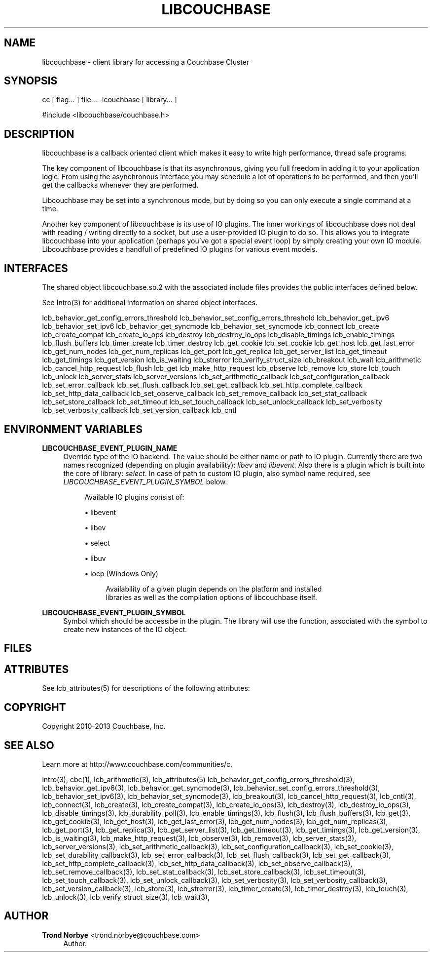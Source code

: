 '\" t
.\"     Title: libcouchbase
.\"    Author: Trond Norbye <trond.norbye@couchbase.com>
.\" Generator: DocBook XSL Stylesheets v1.76.1 <http://docbook.sf.net/>
.\"      Date: 07/07/2014
.\"    Manual: \ \&
.\"    Source: \ \&
.\"  Language: English
.\"
.TH "LIBCOUCHBASE" "3" "07/07/2014" "\ \&" "\ \&"
.\" -----------------------------------------------------------------
.\" * Define some portability stuff
.\" -----------------------------------------------------------------
.\" ~~~~~~~~~~~~~~~~~~~~~~~~~~~~~~~~~~~~~~~~~~~~~~~~~~~~~~~~~~~~~~~~~
.\" http://bugs.debian.org/507673
.\" http://lists.gnu.org/archive/html/groff/2009-02/msg00013.html
.\" ~~~~~~~~~~~~~~~~~~~~~~~~~~~~~~~~~~~~~~~~~~~~~~~~~~~~~~~~~~~~~~~~~
.ie \n(.g .ds Aq \(aq
.el       .ds Aq '
.\" -----------------------------------------------------------------
.\" * set default formatting
.\" -----------------------------------------------------------------
.\" disable hyphenation
.nh
.\" disable justification (adjust text to left margin only)
.ad l
.\" -----------------------------------------------------------------
.\" * MAIN CONTENT STARTS HERE *
.\" -----------------------------------------------------------------
.SH "NAME"
libcouchbase \- client library for accessing a Couchbase Cluster
.SH "SYNOPSIS"
.sp
cc [ flag\&... ] file\&... \-lcouchbase [ library\&... ]
.sp
.nf
#include <libcouchbase/couchbase\&.h>
.fi
.SH "DESCRIPTION"
.sp
libcouchbase is a callback oriented client which makes it easy to write high performance, thread safe programs\&.
.sp
The key component of libcouchbase is that its asynchronous, giving you full freedom in adding it to your application logic\&. From using the asynchronous interface you may schedule a lot of operations to be performed, and then you\(cqll get the callbacks whenever they are performed\&.
.sp
Libcouchbase may be set into a synchronous mode, but by doing so you can only execute a single command at a time\&.
.sp
Another key component of libcouchbase is its use of IO plugins\&. The inner workings of libcouchbase does not deal with reading / writing directly to a socket, but use a user\-provided IO plugin to do so\&. This allows you to integrate libcouchbase into your application (perhaps you\(cqve got a special event loop) by simply creating your own IO module\&. Libcouchbase provides a handfull of predefined IO plugins for various event models\&.
.SH "INTERFACES"
.sp
The shared object libcouchbase\&.so\&.2 with the associated include files provides the public interfaces defined below\&.
.sp
See Intro(3) for additional information on shared object interfaces\&.
.sp
lcb_behavior_get_config_errors_threshold lcb_behavior_set_config_errors_threshold lcb_behavior_get_ipv6 lcb_behavior_set_ipv6 lcb_behavior_get_syncmode lcb_behavior_set_syncmode lcb_connect lcb_create lcb_create_compat lcb_create_io_ops lcb_destroy lcb_destroy_io_ops lcb_disable_timings lcb_enable_timings lcb_flush_buffers lcb_timer_create lcb_timer_destroy lcb_get_cookie lcb_set_cookie lcb_get_host lcb_get_last_error lcb_get_num_nodes lcb_get_num_replicas lcb_get_port lcb_get_replica lcb_get_server_list lcb_get_timeout lcb_get_timings lcb_get_version lcb_is_waiting lcb_strerror lcb_verify_struct_size lcb_breakout lcb_wait lcb_arithmetic lcb_cancel_http_request lcb_flush lcb_get lcb_make_http_request lcb_observe lcb_remove lcb_store lcb_touch lcb_unlock lcb_server_stats lcb_server_versions lcb_set_arithmetic_callback lcb_set_configuration_callback lcb_set_error_callback lcb_set_flush_callback lcb_set_get_callback lcb_set_http_complete_callback lcb_set_http_data_callback lcb_set_observe_callback lcb_set_remove_callback lcb_set_stat_callback lcb_set_store_callback lcb_set_timeout lcb_set_touch_callback lcb_set_unlock_callback lcb_set_verbosity lcb_set_verbosity_callback lcb_set_version_callback lcb_cntl
.SH "ENVIRONMENT VARIABLES"
.PP
\fBLIBCOUCHBASE_EVENT_PLUGIN_NAME\fR
.RS 4
Override type of the IO backend\&. The value should be either name or path to IO plugin\&. Currently there are two names recognized (depending on plugin availability):
\fIlibev\fR
and
\fIlibevent\fR\&. Also there is a plugin which is built into the core of library:
\fIselect\fR\&. In case of path to custom IO plugin, also symbol name required, see
\fILIBCOUCHBASE_EVENT_PLUGIN_SYMBOL\fR
below\&.
.sp
.if n \{\
.RS 4
.\}
.nf
Available IO plugins consist of:
.fi
.if n \{\
.RE
.\}
.sp
.RS 4
.ie n \{\
\h'-04'\(bu\h'+03'\c
.\}
.el \{\
.sp -1
.IP \(bu 2.3
.\}
libevent
.RE
.sp
.RS 4
.ie n \{\
\h'-04'\(bu\h'+03'\c
.\}
.el \{\
.sp -1
.IP \(bu 2.3
.\}
libev
.RE
.sp
.RS 4
.ie n \{\
\h'-04'\(bu\h'+03'\c
.\}
.el \{\
.sp -1
.IP \(bu 2.3
.\}
select
.RE
.sp
.RS 4
.ie n \{\
\h'-04'\(bu\h'+03'\c
.\}
.el \{\
.sp -1
.IP \(bu 2.3
.\}
libuv
.RE
.sp
.RS 4
.ie n \{\
\h'-04'\(bu\h'+03'\c
.\}
.el \{\
.sp -1
.IP \(bu 2.3
.\}
iocp (Windows Only)
.sp
.if n \{\
.RS 4
.\}
.nf
Availability of a given plugin depends on the platform and installed
libraries as well as the compilation options of libcouchbase itself\&.
.fi
.if n \{\
.RE
.\}
.RE
.RE
.PP
\fBLIBCOUCHBASE_EVENT_PLUGIN_SYMBOL\fR
.RS 4
Symbol which should be accessibe in the plugin\&. The library will use the function, associated with the symbol to create new instances of the IO object\&.
.RE
.SH "FILES"
.TS
allbox tab(:);
lt lt
lt lt
lt lt.
T{
.sp
/usr/include/libcouchbase/couchbase\&.h
T}:T{
.sp
Function prototypes
T}
T{
.sp
/usr/lib/libcouchbase\&.so\&.2
T}:T{
.sp
Shared object
T}
T{
.sp
/usr/lib/64/libcouchbase\&.so\&.2
T}:T{
.sp
64\-bit shared object
T}
.TE
.sp 1
.SH "ATTRIBUTES"
.sp
See lcb_attributes(5) for descriptions of the following attributes:
.TS
allbox tab(:);
ltB ltB.
T{
ATTRIBUTE TYPE
T}:T{
ATTRIBUTE VALUE
T}
.T&
lt lt
lt lt.
T{
.sp
Interface Stability
T}:T{
.sp
Evolving
T}
T{
.sp
MT\-Level
T}:T{
.sp
MT\-Safe
T}
.TE
.sp 1
.SH "COPYRIGHT"
.sp
Copyright 2010\-2013 Couchbase, Inc\&.
.SH "SEE ALSO"
.sp
Learn more at http://www\&.couchbase\&.com/communities/c\&.
.sp
intro(3), cbc(1), lcb_arithmetic(3), lcb_attributes(5) lcb_behavior_get_config_errors_threshold(3), lcb_behavior_get_ipv6(3), lcb_behavior_get_syncmode(3), lcb_behavior_set_config_errors_threshold(3), lcb_behavior_set_ipv6(3), lcb_behavior_set_syncmode(3), lcb_breakout(3), lcb_cancel_http_request(3), lcb_cntl(3), lcb_connect(3), lcb_create(3), lcb_create_compat(3), lcb_create_io_ops(3), lcb_destroy(3), lcb_destroy_io_ops(3), lcb_disable_timings(3), lcb_durability_poll(3), lcb_enable_timings(3), lcb_flush(3), lcb_flush_buffers(3), lcb_get(3), lcb_get_cookie(3), lcb_get_host(3), lcb_get_last_error(3), lcb_get_num_nodes(3), lcb_get_num_replicas(3), lcb_get_port(3), lcb_get_replica(3), lcb_get_server_list(3), lcb_get_timeout(3), lcb_get_timings(3), lcb_get_version(3), lcb_is_waiting(3), lcb_make_http_request(3), lcb_observe(3), lcb_remove(3), lcb_server_stats(3), lcb_server_versions(3), lcb_set_arithmetic_callback(3), lcb_set_configuration_callback(3), lcb_set_cookie(3), lcb_set_durability_callback(3), lcb_set_error_callback(3), lcb_set_flush_callback(3), lcb_set_get_callback(3), lcb_set_http_complete_callback(3), lcb_set_http_data_callback(3), lcb_set_observe_callback(3), lcb_set_remove_callback(3), lcb_set_stat_callback(3), lcb_set_store_callback(3), lcb_set_timeout(3), lcb_set_touch_callback(3), lcb_set_unlock_callback(3), lcb_set_verbosity(3), lcb_set_verbosity_callback(3), lcb_set_version_callback(3), lcb_store(3), lcb_strerror(3), lcb_timer_create(3), lcb_timer_destroy(3), lcb_touch(3), lcb_unlock(3), lcb_verify_struct_size(3), lcb_wait(3),
.SH "AUTHOR"
.PP
\fBTrond Norbye\fR <\&trond\&.norbye@couchbase\&.com\&>
.RS 4
Author.
.RE
